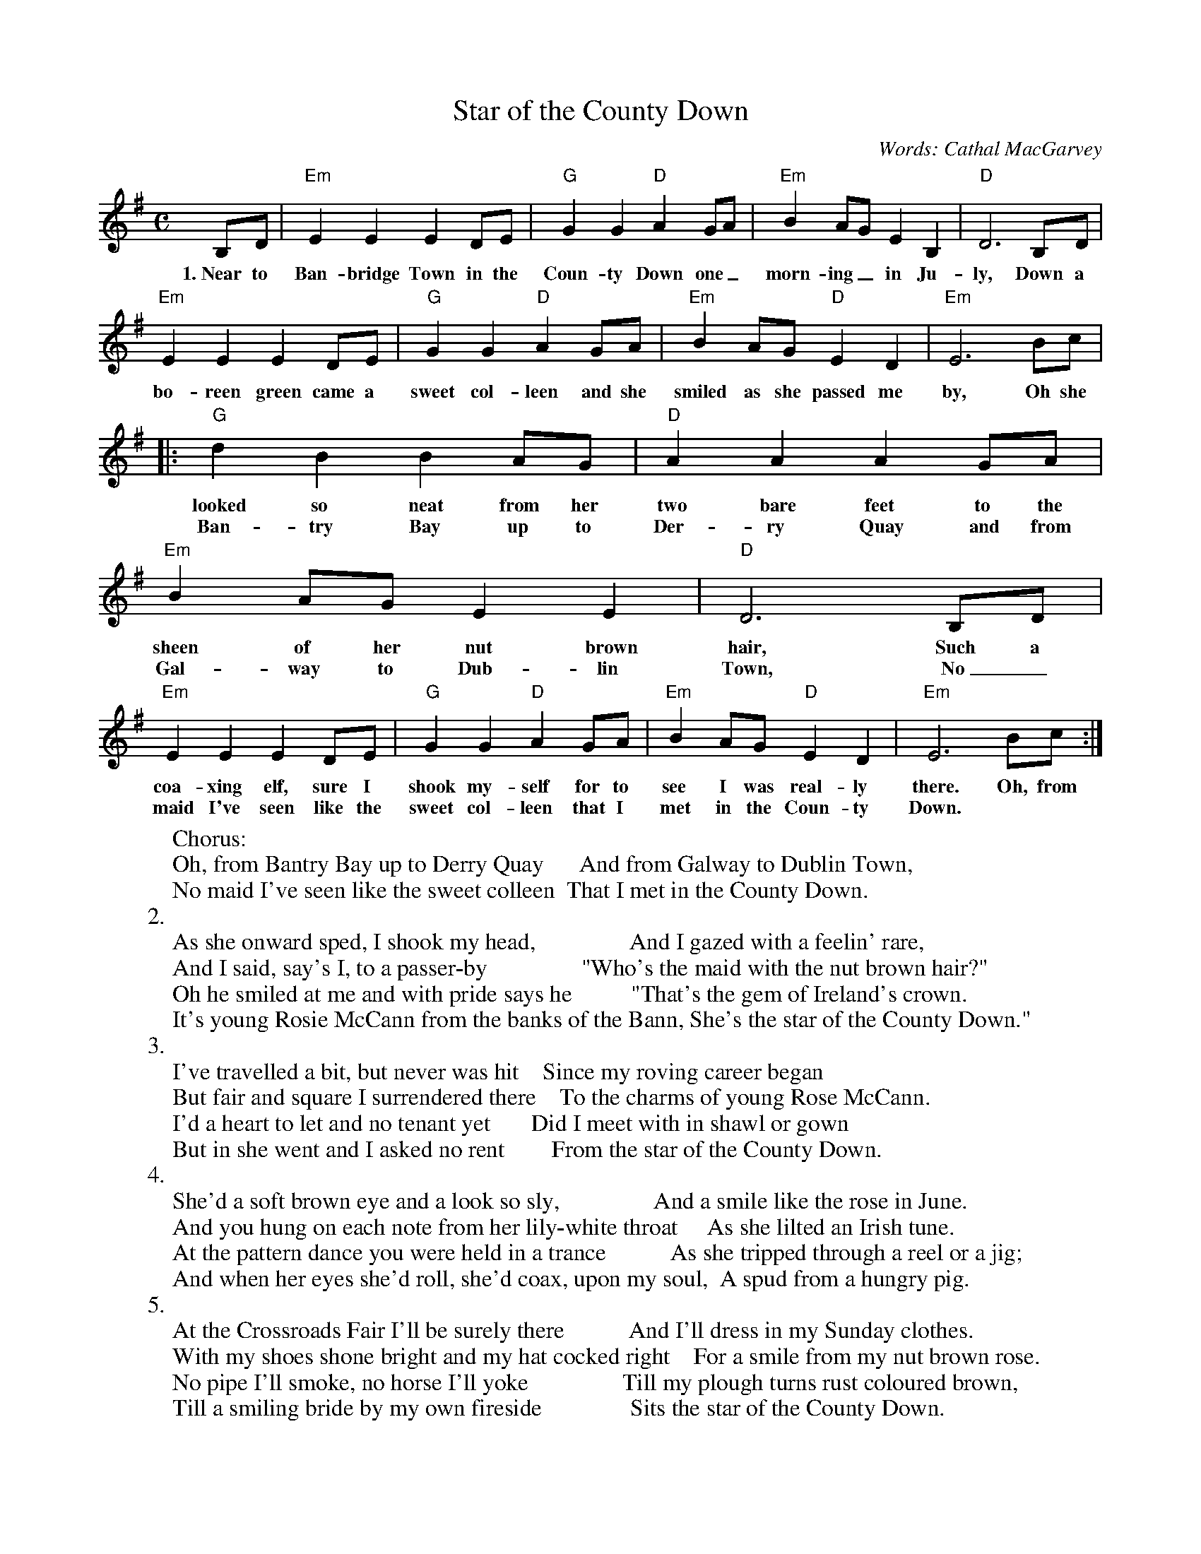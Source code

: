 X: 1
T: Star of the County Down
C: Words: Cathal MacGarvey
R: air, Song
N: Also played in waltz time
N: There is a County Down in both Ireland and Scotland, and both claim this tune.
N: Lyrics collected from several sources.  No two had the same verses.
N: This is also the tune for an older song, "My Love Nell"
D: Energy Orchard "Shinola"
D: Van Morrison/Chieftains "Irish Heartbeat"
D: Oyster Band "Pearls of the Oyster"
B: Loesberg "Folksongs & Ballads Popular in Ireland"
M: C
K: Em
B,D|"Em"E2E2 E2DE|"G"G2G2 "D"A2GA|"Em"B2AG E2B,2|"D"D6 B,D|
w: 1.~Near to Ban-bridge Town in the Coun-ty Down one_ morn-ing_ in Ju-ly, Down a
"Em"E2E2 E2DE|"G"G2G2 "D"A2GA|"Em"B2AG "D"E2D2|"Em"E6 Bc|
w: bo-reen green came a sweet col-leen and she smiled as she passed me by, Oh she
|:"G"d2B2 B2AG|"D"A2A2 A2GA|"Em"B2AG E2E2|"D"D6 B,D|
w: looked so neat from her two bare feet to the sheen of her nut brown hair, Such a
w: Ban-try Bay up to Der-ry Quay and from Gal-way to Dub-lin Town, No_
"Em"E2E2 E2DE|"G"G2G2 "D"A2GA|"Em"B2AG "D"E2D2|"Em"E6 Bc:|
w: coa-xing elf, sure I shook my-self for to see I was real-ly there. Oh, from
w: maid I've seen like the sweet col-leen that I met in the Coun-ty Down.
%:1.
%:  Near to Banbridge Town in the County Down,
%:  One morning in July,
%:  Down a boreen green came a sweet colleen
%:  And she smiled as she passed me by
%:  Oh she looked so neat from her two bare feet
%:  To the sheen of her nut brown hair,
%:  Such a coaxing elf, sure I shook myself
%:  For to see I was really there
%:
W:Chorus:
W:  Oh, from Bantry Bay up to Derry Quay      And from Galway to Dublin Town,
W:  No maid I've seen like the sweet colleen  That I met in the County Down.
W:2.
W:  As she onward sped, I shook my head,                And I gazed with a feelin' rare,
W:  And I said, say's I, to a passer-by                "Who's the maid with the nut brown hair?"
W:  Oh he smiled at me and with pride says he          "That's the gem of Ireland's crown.
W:  It's young Rosie McCann from the banks of the Bann, She's the star of the County Down."
W:3.
W:  I've travelled a bit, but never was hit    Since my roving career began
W:  But fair and square I surrendered there    To the charms of young Rose McCann.
W:  I'd a heart to let and no tenant yet       Did I meet with in shawl or gown
W:  But in she went and I asked no rent        From the star of the County Down.
W:4.
W:  She'd a soft brown eye and a look so sly,                And a smile like the rose in June.
W:  And you hung on each note from her lily-white throat     As she lilted an Irish tune.
W:  At the pattern dance you were held in a trance           As she tripped through a reel or a jig;
W:  And when her eyes she'd roll, she'd coax, upon my soul,  A spud from a hungry pig.
W:5.
W:  At the Crossroads Fair I'll be surely there           And I'll dress in my Sunday clothes.
W:  With my shoes shone bright and my hat cocked right    For a smile from my nut brown rose.
W:  No pipe I'll smoke, no horse I'll yoke                Till my plough turns rust coloured brown,
W:  Till a smiling bride by my own fireside               Sits the star of the County Down.
